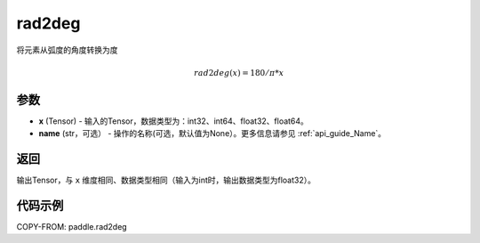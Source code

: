 .. _cn_api_paddle_tensor_rad2deg:

rad2deg
-------------------------------

.. py:function:: paddle.rad2deg(x, name=None)

将元素从弧度的角度转换为度

.. math::

    rad2deg(x)=180/ \pi * x

参数
:::::::::

- **x**  (Tensor) - 输入的Tensor，数据类型为：int32、int64、float32、float64。
- **name**  (str，可选） - 操作的名称(可选，默认值为None）。更多信息请参见  :ref:`api_guide_Name`。

返回
:::::::::

输出Tensor，与 ``x`` 维度相同、数据类型相同（输入为int时，输出数据类型为float32）。

代码示例
:::::::::

COPY-FROM: paddle.rad2deg

